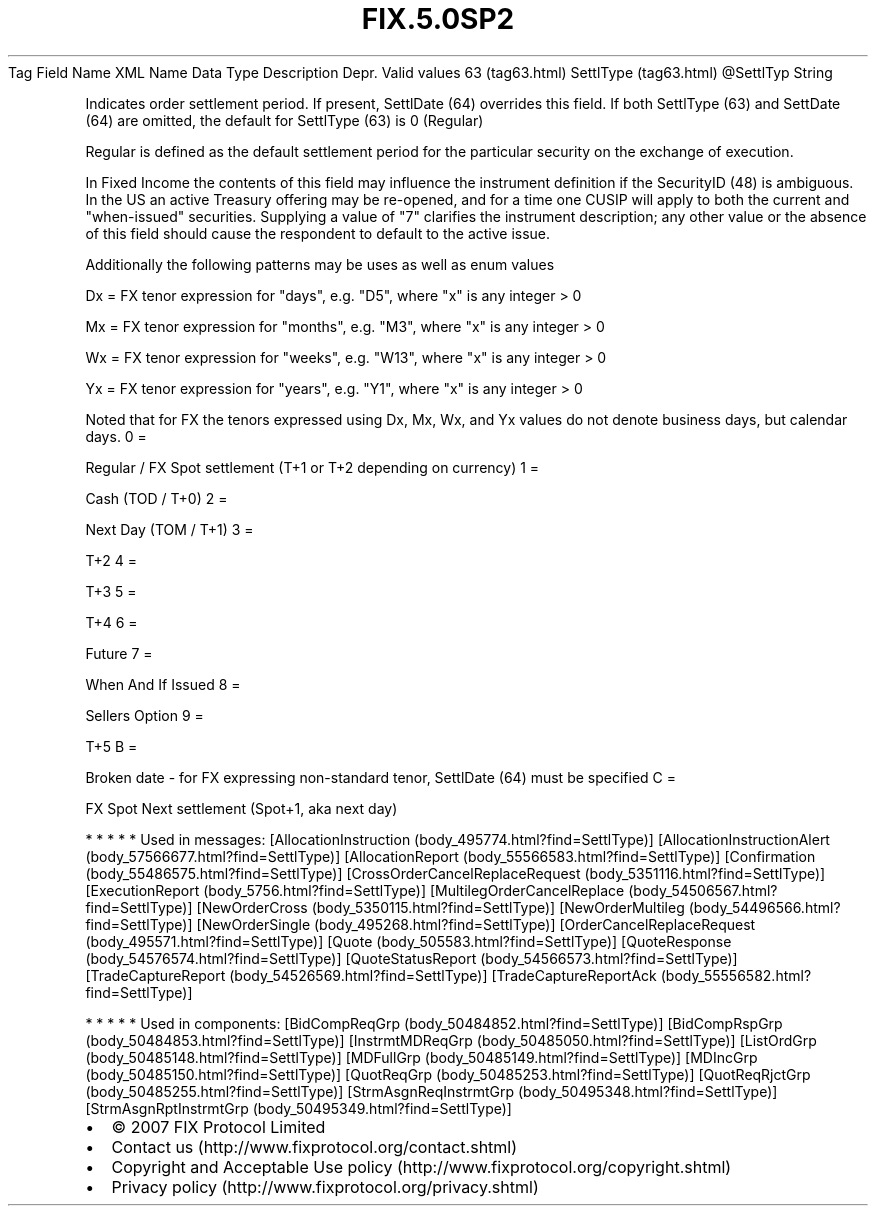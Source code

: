 .TH FIX.5.0SP2 "" "" "Tag #63"
Tag
Field Name
XML Name
Data Type
Description
Depr.
Valid values
63 (tag63.html)
SettlType (tag63.html)
\@SettlTyp
String
.PP
Indicates order settlement period. If present, SettlDate (64)
overrides this field. If both SettlType (63) and SettDate (64) are
omitted, the default for SettlType (63) is 0 (Regular)
.PP
Regular is defined as the default settlement period for the
particular security on the exchange of execution.
.PP
In Fixed Income the contents of this field may influence the
instrument definition if the SecurityID (48) is ambiguous. In the
US an active Treasury offering may be re-opened, and for a time one
CUSIP will apply to both the current and "when-issued" securities.
Supplying a value of "7" clarifies the instrument description; any
other value or the absence of this field should cause the
respondent to default to the active issue.
.PP
Additionally the following patterns may be uses as well as enum
values
.PP
Dx = FX tenor expression for "days", e.g. "D5", where "x" is any
integer > 0
.PP
Mx = FX tenor expression for "months", e.g. "M3", where "x" is any
integer > 0
.PP
Wx = FX tenor expression for "weeks", e.g. "W13", where "x" is any
integer > 0
.PP
Yx = FX tenor expression for "years", e.g. "Y1", where "x" is any
integer > 0
.PP
Noted that for FX the tenors expressed using Dx, Mx, Wx, and Yx
values do not denote business days, but calendar days.
0
=
.PP
Regular / FX Spot settlement (T+1 or T+2 depending on currency)
1
=
.PP
Cash (TOD / T+0)
2
=
.PP
Next Day (TOM / T+1)
3
=
.PP
T+2
4
=
.PP
T+3
5
=
.PP
T+4
6
=
.PP
Future
7
=
.PP
When And If Issued
8
=
.PP
Sellers Option
9
=
.PP
T+5
B
=
.PP
Broken date - for FX expressing non-standard tenor, SettlDate (64)
must be specified
C
=
.PP
FX Spot Next settlement (Spot+1, aka next day)
.PP
   *   *   *   *   *
Used in messages:
[AllocationInstruction (body_495774.html?find=SettlType)]
[AllocationInstructionAlert (body_57566677.html?find=SettlType)]
[AllocationReport (body_55566583.html?find=SettlType)]
[Confirmation (body_55486575.html?find=SettlType)]
[CrossOrderCancelReplaceRequest (body_5351116.html?find=SettlType)]
[ExecutionReport (body_5756.html?find=SettlType)]
[MultilegOrderCancelReplace (body_54506567.html?find=SettlType)]
[NewOrderCross (body_5350115.html?find=SettlType)]
[NewOrderMultileg (body_54496566.html?find=SettlType)]
[NewOrderSingle (body_495268.html?find=SettlType)]
[OrderCancelReplaceRequest (body_495571.html?find=SettlType)]
[Quote (body_505583.html?find=SettlType)]
[QuoteResponse (body_54576574.html?find=SettlType)]
[QuoteStatusReport (body_54566573.html?find=SettlType)]
[TradeCaptureReport (body_54526569.html?find=SettlType)]
[TradeCaptureReportAck (body_55556582.html?find=SettlType)]
.PP
   *   *   *   *   *
Used in components:
[BidCompReqGrp (body_50484852.html?find=SettlType)]
[BidCompRspGrp (body_50484853.html?find=SettlType)]
[InstrmtMDReqGrp (body_50485050.html?find=SettlType)]
[ListOrdGrp (body_50485148.html?find=SettlType)]
[MDFullGrp (body_50485149.html?find=SettlType)]
[MDIncGrp (body_50485150.html?find=SettlType)]
[QuotReqGrp (body_50485253.html?find=SettlType)]
[QuotReqRjctGrp (body_50485255.html?find=SettlType)]
[StrmAsgnReqInstrmtGrp (body_50495348.html?find=SettlType)]
[StrmAsgnRptInstrmtGrp (body_50495349.html?find=SettlType)]

.PD 0
.P
.PD

.PP
.PP
.IP \[bu] 2
© 2007 FIX Protocol Limited
.IP \[bu] 2
Contact us (http://www.fixprotocol.org/contact.shtml)
.IP \[bu] 2
Copyright and Acceptable Use policy (http://www.fixprotocol.org/copyright.shtml)
.IP \[bu] 2
Privacy policy (http://www.fixprotocol.org/privacy.shtml)
